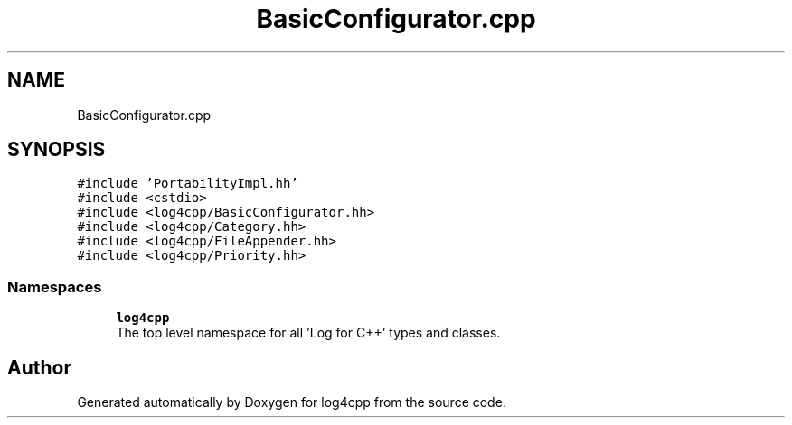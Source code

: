 .TH "BasicConfigurator.cpp" 3 "Wed Jul 12 2023" "Version 1.1" "log4cpp" \" -*- nroff -*-
.ad l
.nh
.SH NAME
BasicConfigurator.cpp
.SH SYNOPSIS
.br
.PP
\fC#include 'PortabilityImpl\&.hh'\fP
.br
\fC#include <cstdio>\fP
.br
\fC#include <log4cpp/BasicConfigurator\&.hh>\fP
.br
\fC#include <log4cpp/Category\&.hh>\fP
.br
\fC#include <log4cpp/FileAppender\&.hh>\fP
.br
\fC#include <log4cpp/Priority\&.hh>\fP
.br

.SS "Namespaces"

.in +1c
.ti -1c
.RI " \fBlog4cpp\fP"
.br
.RI "The top level namespace for all 'Log for C++' types and classes\&. "
.in -1c
.SH "Author"
.PP 
Generated automatically by Doxygen for log4cpp from the source code\&.

